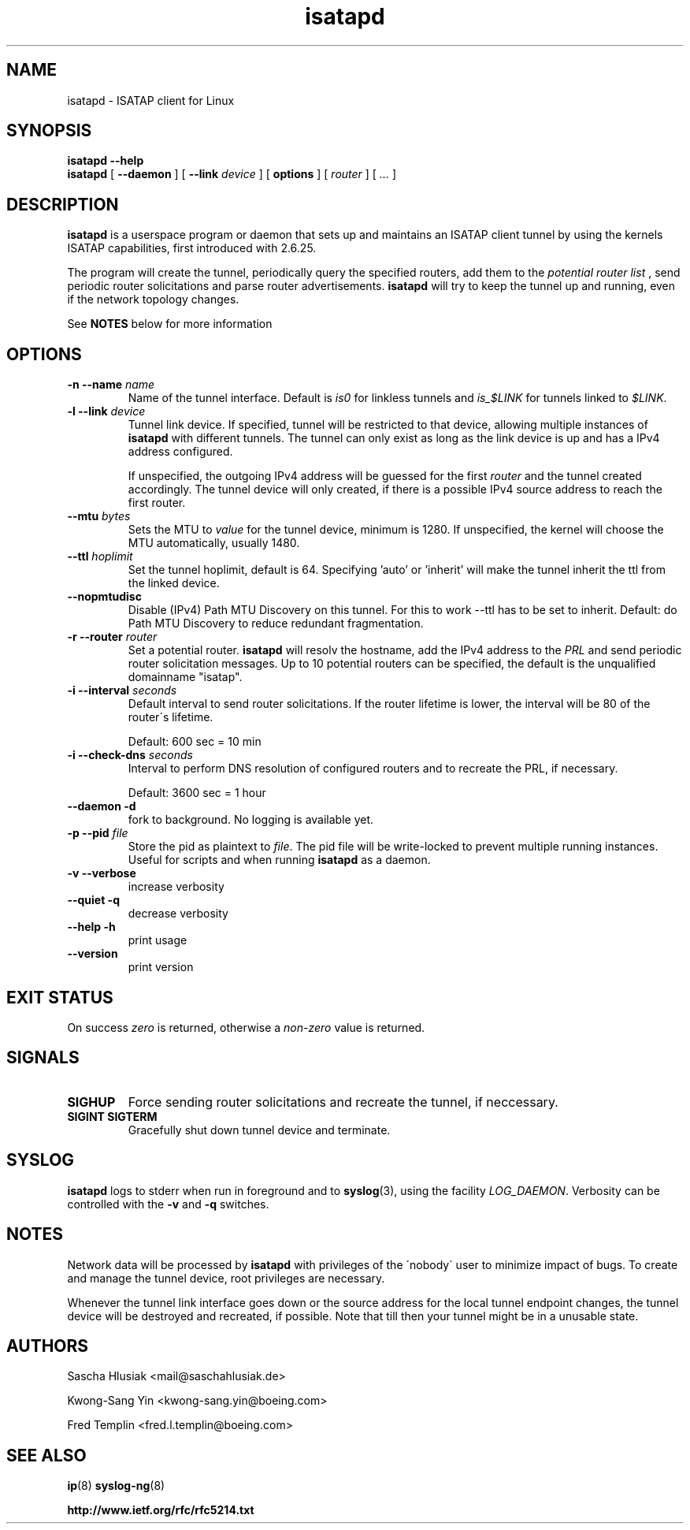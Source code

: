 .\" shorthand for double quote that works everywhere.
.ds q \N'34'
.TH isatapd 8 "July 10th, 2009" __version__ "ISATAP client for Linux"
.SH NAME
isatapd \- ISATAP client for Linux

.SH SYNOPSIS
.B isatapd
\fB\-\-help\fP
.br
.B isatapd
[ \fB\-\-daemon\fP ] [ \fB\-\-link\fP \fIdevice\fP ] [ \fBoptions\fP ] [ \fIrouter\fP ] [ \fI...\fP ]

.SH DESCRIPTION
.B isatapd
is a userspace program or daemon that sets up and maintains an ISATAP client tunnel by using the kernels ISATAP capabilities, first introduced with 2.6.25.

The program will create the tunnel, periodically query the specified routers, add them to the 
.I potential router list
, send periodic router solicitations and parse router advertisements.
.B isatapd
will try to keep the tunnel up and running, even if the network topology changes.

See
.B NOTES
below for more information

.SH "OPTIONS"
.TP
\fB\-n \-\-name\fP \fIname\fP
Name of the tunnel interface. Default is \fIis0\fP for linkless tunnels and
\fIis_$LINK\fP for tunnels linked to \fI$LINK\fP.
.TP
\fB\-l \-\-link\fP \fIdevice\fP
Tunnel link device. If specified, tunnel will be restricted to that device, allowing multiple instances of
.B isatapd
with different tunnels. The tunnel can only exist as long as the link device is up and has a IPv4 address configured.

If unspecified, the outgoing IPv4 address will be guessed for the first
.I router
and the tunnel created accordingly. The tunnel device will only created, if there is a possible IPv4 source address to reach the first router.
.TP
\fB\-\-mtu \fIbytes\fP
Sets the MTU to 
.I value
for the tunnel device, minimum is 1280. If unspecified, the kernel will choose the MTU automatically, usually 1480.
.TP
\fB\-\-ttl\fP \fIhoplimit\fP
Set the tunnel hoplimit, default is 64. Specifying 'auto' or 'inherit' will make the tunnel inherit the ttl from the linked device.
.TP
\fB\-\-nopmtudisc\fP
Disable (IPv4) Path MTU Discovery on this tunnel. For this to work --ttl has to be set to inherit. Default: do Path MTU Discovery to reduce redundant fragmentation.
.TP
\fB\-r \-\-router\fP \fIrouter\fP
Set a potential router.
.B isatapd
will resolv the hostname, add the IPv4 address to the
.I PRL
and send periodic router solicitation messages. Up to 10 potential routers can be specified, the default is the unqualified domainname "isatap". 
.TP
\fB\-i \-\-interval\fP \fIseconds\fP
Default interval to send router solicitations. If the router lifetime is lower, the interval will be 80\% of the router\'s lifetime.

Default: 600 sec = 10 min
.TP
\fB\-i \-\-check-dns\fP \fIseconds\fP
Interval to perform DNS resolution of configured routers and to recreate the PRL, if necessary.

Default: 3600 sec = 1 hour
.TP
\fB\-\-daemon \-d\fP
fork to background. No logging is available yet.
.TP
\fB\-p \-\-pid\fP \fIfile\fP
Store the pid as plaintext to \fIfile\fP. The pid file will be write-locked to prevent multiple running instances. Useful for scripts and when running \fBisatapd\fP as a daemon.

.TP
\fB\-v \-\-verbose\fP
increase verbosity
.TP
\fB\-\-quiet \-q\fP
decrease verbosity
.TP
\fB\-\-help \-h\fP
print usage
.TP
\fB\-\-version\fP
print version

.SH "EXIT STATUS"
On success \fIzero\fP is returned, otherwise a \fInon-zero\fP value is returned.

.SH "SIGNALS"
.TP
.B SIGHUP
Force sending router solicitations and recreate the tunnel, if neccessary. 
.TP
.B SIGINT SIGTERM
Gracefully shut down tunnel device and terminate.

.SH "SYSLOG"
.B isatapd
logs to stderr when run in foreground and to \fBsyslog\fP(3), using the facility \fILOG_DAEMON\fP. Verbosity can be controlled with the \fB\-v\fP and \fB\-q\fP switches.

.SH "NOTES"
Network data will be processed by
.B isatapd
with privileges of the \'nobody\' user to minimize impact of bugs. To create and manage the tunnel device, root privileges are necessary.

Whenever the tunnel link interface goes down or the source address for the local tunnel endpoint changes, the tunnel device will be destroyed and recreated, if possible. Note that till then your tunnel might be in a unusable state.

.SH AUTHORS
Sascha Hlusiak \<mail\@saschahlusiak.de\>

Kwong-Sang Yin \<kwong-sang.yin\@boeing.com\>

Fred Templin \<fred.l.templin\@boeing.com\>


.SH "SEE ALSO"
.BR ip (8)
.BR syslog-ng (8)

.B http://www.ietf.org/rfc/rfc5214.txt
